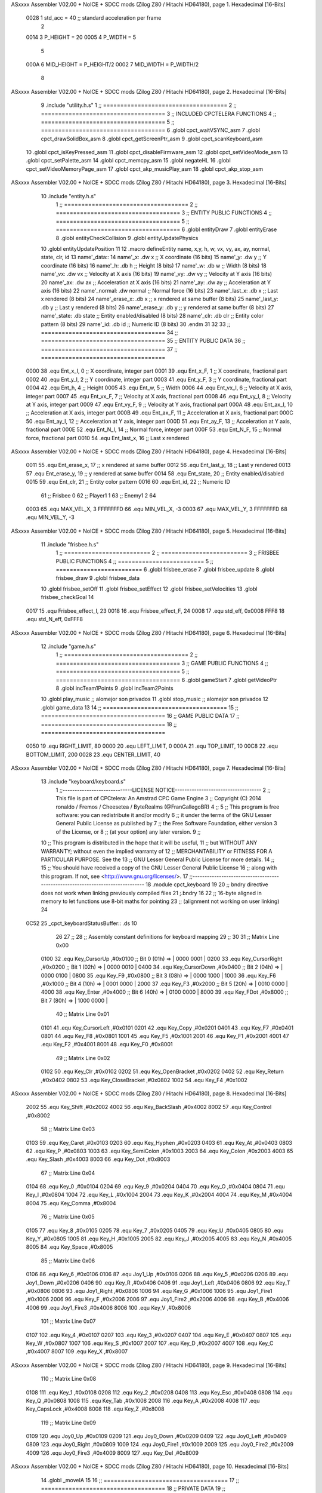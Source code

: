 ASxxxx Assembler V02.00 + NoICE + SDCC mods  (Zilog Z80 / Hitachi HD64180), page 1.
Hexadecimal [16-Bits]



                     0028     1 std_acc = 40 	;; standard acceleration per frame
                              2 
                     0014     3 P_HEIGHT 	= 20
                     0005     4 P_WIDTH 	= 5
                              5 
                     000A     6 MID_HEIGHT	= P_HEIGHT/2
                     0002     7 MID_WIDTH	= P_WIDTH/2
                              8 
ASxxxx Assembler V02.00 + NoICE + SDCC mods  (Zilog Z80 / Hitachi HD64180), page 2.
Hexadecimal [16-Bits]



                              9 .include "utility.h.s"
                              1 ;; ====================================
                              2 ;; ====================================
                              3 ;; INCLUDED CPCTELERA FUNCTIONS
                              4 ;; ====================================
                              5 ;; ====================================
                              6 .globl cpct_waitVSYNC_asm
                              7 .globl cpct_drawSolidBox_asm
                              8 .globl cpct_getScreenPtr_asm
                              9 .globl cpct_scanKeyboard_asm
                             10 .globl cpct_isKeyPressed_asm
                             11 .globl cpct_disableFirmware_asm
                             12 .globl cpct_setVideoMode_asm
                             13 .globl cpct_setPalette_asm
                             14 .globl cpct_memcpy_asm
                             15 .globl negateHL
                             16 .globl cpct_setVideoMemoryPage_asm
                             17 .globl cpct_akp_musicPlay_asm
                             18 .globl cpct_akp_stop_asm
ASxxxx Assembler V02.00 + NoICE + SDCC mods  (Zilog Z80 / Hitachi HD64180), page 3.
Hexadecimal [16-Bits]



                             10 .include "entity.h.s"
                              1 ;; ====================================
                              2 ;; ====================================
                              3 ;; ENTITY PUBLIC FUNCTIONS
                              4 ;; ====================================
                              5 ;; ====================================
                              6 .globl entityDraw
                              7 .globl entityErase
                              8 .globl entityCheckCollision
                              9 .globl entityUpdatePhysics
                             10 .globl entityUpdatePosition
                             11 
                             12 .macro defineEntity name, x,y, h, w, vx, vy, ax, ay, normal, state, clr, id
                             13 	name'_data::
                             14 		name'_x:	.dw x		;; X coordinate			(16 bits)
                             15 		name'_y:	.dw y		;; Y coordinate			(16 bits)
                             16 		name'_h:	.db h		;; Height			(8 bits)
                             17 		name'_w:	.db w		;; Width			(8 bits)
                             18 		name'_vx:	.dw vx		;; Velocity at X axis 		(16 bits)
                             19 		name'_vy:	.dw vy		;; Velocity at Y axis		(16 bits)
                             20 		name'_ax:	.dw ax		;; Acceleration at X axis	(16 bits)
                             21 		name'_ay:	.dw ay		;; Acceleration at Y axis	(16 bits)
                             22 		name'_normal:	.dw normal	;; Normal force			(16 bits)
                             23 		name'_last_x:	.db x		;; Last x rendered		(8 bits)
                             24 		name'_erase_x:	.db x		;; x rendered at same buffer	(8 bits)
                             25 		name'_last_y:	.db y		;; Last y rendered		(8 bits)
                             26 		name'_erase_y:	.db y		;; y rendered at same buffer	(8 bits)
                             27 		name'_state:	.db state	;; Entity enabled/disabled	(8 bits)
                             28 		name'_clr:	.db clr		;; Entity color pattern		(8 bits)
                             29 		name'_id:	.db id		;; Numeric ID			(8 bits)
                             30 .endm
                             31 
                             32 
                             33 ;; ====================================
                             34 ;; ====================================
                             35 ;; ENTITY PUBLIC DATA
                             36 ;; ====================================
                             37 ;; ====================================
                     0000    38 .equ Ent_x_I, 		0	;; X coordinate, integer part
                     0001    39 .equ Ent_x_F, 		1	;; X coordinate, fractional part
                     0002    40 .equ Ent_y_I, 		2	;; Y coordinate, integer part
                     0003    41 .equ Ent_y_F, 		3	;; Y coordinate, fractional part
                     0004    42 .equ Ent_h, 		4	;; Height
                     0005    43 .equ Ent_w, 		5	;; Width
                     0006    44 .equ Ent_vx_I,		6	;; Velocity at X axis, integer part
                     0007    45 .equ Ent_vx_F,		7	;; Velocity at X axis, fractional part
                     0008    46 .equ Ent_vy_I,		8	;; Velocity at Y axis, integer part
                     0009    47 .equ Ent_vy_F,		9	;; Velocity at Y axis, fractional part
                     000A    48 .equ Ent_ax_I,		10	;; Acceleration at X axis, integer part
                     000B    49 .equ Ent_ax_F,		11	;; Acceleration at X axis, fractional part
                     000C    50 .equ Ent_ay_I,		12	;; Acceleration at Y axis, integer part
                     000D    51 .equ Ent_ay_F,		13	;; Acceleration at Y axis, fractional part
                     000E    52 .equ Ent_N_I,		14	;; Normal force, integer part
                     000F    53 .equ Ent_N_F,		15	;; Normal force, fractional part
                     0010    54 .equ Ent_last_x,	16	;; Last x rendered
ASxxxx Assembler V02.00 + NoICE + SDCC mods  (Zilog Z80 / Hitachi HD64180), page 4.
Hexadecimal [16-Bits]



                     0011    55 .equ Ent_erase_x,	17	;; x rendered at same buffer
                     0012    56 .equ Ent_last_y,	18	;; Last y rendered
                     0013    57 .equ Ent_erase_y,	19	;; y rendered at same buffer
                     0014    58 .equ Ent_state,		20	;; Entity enabled/disabled
                     0015    59 .equ Ent_clr, 		21	;; Entity color pattern
                     0016    60 .equ Ent_id, 		22	;; Numeric ID
                             61 				;; Frisbee 	0
                             62 				;; Player1 	1
                             63 				;; Enemy1	2
                             64 
                     0003    65 .equ MAX_VEL_X, 3 
                     FFFFFFFD    66 .equ MIN_VEL_X, -3
                     0003    67 .equ MAX_VEL_Y, 3
                     FFFFFFFD    68 .equ MIN_VEL_Y, -3
ASxxxx Assembler V02.00 + NoICE + SDCC mods  (Zilog Z80 / Hitachi HD64180), page 5.
Hexadecimal [16-Bits]



                             11 .include "frisbee.h.s"
                              1 ;; =========================
                              2 ;; =========================
                              3 ;; FRISBEE PUBLIC FUNCTIONS
                              4 ;; =========================
                              5 ;; =========================
                              6 .globl frisbee_erase
                              7 .globl frisbee_update
                              8 .globl frisbee_draw
                              9 .globl frisbee_data
                             10 .globl frisbee_setOff
                             11 .globl frisbee_setEffect
                             12 .globl frisbee_setVelocities
                             13 .globl frisbee_checkGoal
                             14 	
                     0017    15 .equ Frisbee_effect_I, 23
                     0018    16 .equ Frisbee_effect_F, 24
                     0008    17 .equ std_eff, 0x0008
                     FFF8    18 .equ std_N_eff, 0xFFF8
ASxxxx Assembler V02.00 + NoICE + SDCC mods  (Zilog Z80 / Hitachi HD64180), page 6.
Hexadecimal [16-Bits]



                             12 .include "game.h.s"
                              1 ;; ====================================
                              2 ;; ====================================
                              3 ;; GAME PUBLIC FUNCTIONS
                              4 ;; ====================================
                              5 ;; ====================================
                              6 .globl gameStart
                              7 .globl getVideoPtr
                              8 .globl incTeam1Points
                              9 .globl incTeam2Points
                             10 .globl play_music	;; alomejor son privados
                             11 .globl stop_music	;; alomejor son privados
                             12 .globl game_data
                             13 
                             14 ;; ====================================
                             15 ;; ====================================
                             16 ;; GAME PUBLIC DATA
                             17 ;; ====================================
                             18 ;; ====================================
                     0050    19 .equ RIGHT_LIMIT,	80
                     0000    20 .equ LEFT_LIMIT,	0
                     000A    21 .equ TOP_LIMIT,	 	10
                     00C8    22 .equ BOTTOM_LIMIT,	200
                     0028    23 .equ CENTER_LIMIT,	40
ASxxxx Assembler V02.00 + NoICE + SDCC mods  (Zilog Z80 / Hitachi HD64180), page 7.
Hexadecimal [16-Bits]



                             13 .include "keyboard/keyboard.s"
                              1 ;;-----------------------------LICENSE NOTICE------------------------------------
                              2 ;;  This file is part of CPCtelera: An Amstrad CPC Game Engine 
                              3 ;;  Copyright (C) 2014 ronaldo / Fremos / Cheesetea / ByteRealms (@FranGallegoBR)
                              4 ;;
                              5 ;;  This program is free software: you can redistribute it and/or modify
                              6 ;;  it under the terms of the GNU Lesser General Public License as published by
                              7 ;;  the Free Software Foundation, either version 3 of the License, or
                              8 ;;  (at your option) any later version.
                              9 ;;
                             10 ;;  This program is distributed in the hope that it will be useful,
                             11 ;;  but WITHOUT ANY WARRANTY; without even the implied warranty of
                             12 ;;  MERCHANTABILITY or FITNESS FOR A PARTICULAR PURPOSE.  See the
                             13 ;;  GNU Lesser General Public License for more details.
                             14 ;;
                             15 ;;  You should have received a copy of the GNU Lesser General Public License
                             16 ;;  along with this program.  If not, see <http://www.gnu.org/licenses/>.
                             17 ;;-------------------------------------------------------------------------------
                             18 .module cpct_keyboard
                             19 
                             20 ;; bndry directive does not work when linking previously compiled files
                             21 ;.bndry 16
                             22 ;;   16-byte aligned in memory to let functions use 8-bit maths for pointing
                             23 ;;   (alignment not working on user linking)
                             24 
   0C52                      25 _cpct_keyboardStatusBuffer:: .ds 10
                             26 
                             27 ;;
                             28 ;; Assembly constant definitions for keyboard mapping
                             29 ;;
                             30 
                             31 ;; Matrix Line 0x00
                     0100    32 .equ Key_CursorUp     ,#0x0100  ;; Bit 0 (01h) => | 0000 0001 |
                     0200    33 .equ Key_CursorRight  ,#0x0200  ;; Bit 1 (02h) => | 0000 0010 |
                     0400    34 .equ Key_CursorDown   ,#0x0400  ;; Bit 2 (04h) => | 0000 0100 |
                     0800    35 .equ Key_F9           ,#0x0800  ;; Bit 3 (08h) => | 0000 1000 |
                     1000    36 .equ Key_F6           ,#0x1000  ;; Bit 4 (10h) => | 0001 0000 |
                     2000    37 .equ Key_F3           ,#0x2000  ;; Bit 5 (20h) => | 0010 0000 |
                     4000    38 .equ Key_Enter        ,#0x4000  ;; Bit 6 (40h) => | 0100 0000 |
                     8000    39 .equ Key_FDot         ,#0x8000  ;; Bit 7 (80h) => | 1000 0000 |
                             40 ;; Matrix Line 0x01
                     0101    41 .equ Key_CursorLeft   ,#0x0101
                     0201    42 .equ Key_Copy         ,#0x0201
                     0401    43 .equ Key_F7           ,#0x0401
                     0801    44 .equ Key_F8           ,#0x0801
                     1001    45 .equ Key_F5           ,#0x1001
                     2001    46 .equ Key_F1           ,#0x2001
                     4001    47 .equ Key_F2           ,#0x4001
                     8001    48 .equ Key_F0           ,#0x8001
                             49 ;; Matrix Line 0x02
                     0102    50 .equ Key_Clr          ,#0x0102
                     0202    51 .equ Key_OpenBracket  ,#0x0202
                     0402    52 .equ Key_Return       ,#0x0402
                     0802    53 .equ Key_CloseBracket ,#0x0802
                     1002    54 .equ Key_F4           ,#0x1002
ASxxxx Assembler V02.00 + NoICE + SDCC mods  (Zilog Z80 / Hitachi HD64180), page 8.
Hexadecimal [16-Bits]



                     2002    55 .equ Key_Shift        ,#0x2002
                     4002    56 .equ Key_BackSlash    ,#0x4002
                     8002    57 .equ Key_Control      ,#0x8002
                             58 ;; Matrix Line 0x03
                     0103    59 .equ Key_Caret        ,#0x0103
                     0203    60 .equ Key_Hyphen       ,#0x0203
                     0403    61 .equ Key_At           ,#0x0403
                     0803    62 .equ Key_P            ,#0x0803
                     1003    63 .equ Key_SemiColon    ,#0x1003
                     2003    64 .equ Key_Colon        ,#0x2003
                     4003    65 .equ Key_Slash        ,#0x4003
                     8003    66 .equ Key_Dot          ,#0x8003
                             67 ;; Matrix Line 0x04
                     0104    68 .equ Key_0            ,#0x0104
                     0204    69 .equ Key_9            ,#0x0204
                     0404    70 .equ Key_O            ,#0x0404
                     0804    71 .equ Key_I            ,#0x0804
                     1004    72 .equ Key_L            ,#0x1004
                     2004    73 .equ Key_K            ,#0x2004
                     4004    74 .equ Key_M            ,#0x4004
                     8004    75 .equ Key_Comma        ,#0x8004
                             76 ;; Matrix Line 0x05
                     0105    77 .equ Key_8            ,#0x0105
                     0205    78 .equ Key_7            ,#0x0205
                     0405    79 .equ Key_U            ,#0x0405
                     0805    80 .equ Key_Y            ,#0x0805
                     1005    81 .equ Key_H            ,#0x1005
                     2005    82 .equ Key_J            ,#0x2005
                     4005    83 .equ Key_N            ,#0x4005
                     8005    84 .equ Key_Space        ,#0x8005
                             85 ;; Matrix Line 0x06
                     0106    86 .equ Key_6            ,#0x0106
                     0106    87 .equ Joy1_Up          ,#0x0106
                     0206    88 .equ Key_5            ,#0x0206
                     0206    89 .equ Joy1_Down        ,#0x0206
                     0406    90 .equ Key_R            ,#0x0406
                     0406    91 .equ Joy1_Left        ,#0x0406
                     0806    92 .equ Key_T            ,#0x0806
                     0806    93 .equ Joy1_Right       ,#0x0806
                     1006    94 .equ Key_G            ,#0x1006
                     1006    95 .equ Joy1_Fire1       ,#0x1006
                     2006    96 .equ Key_F            ,#0x2006
                     2006    97 .equ Joy1_Fire2       ,#0x2006
                     4006    98 .equ Key_B            ,#0x4006
                     4006    99 .equ Joy1_Fire3       ,#0x4006
                     8006   100 .equ Key_V            ,#0x8006
                            101 ;; Matrix Line 0x07
                     0107   102 .equ Key_4            ,#0x0107
                     0207   103 .equ Key_3            ,#0x0207
                     0407   104 .equ Key_E            ,#0x0407
                     0807   105 .equ Key_W            ,#0x0807
                     1007   106 .equ Key_S            ,#0x1007
                     2007   107 .equ Key_D            ,#0x2007
                     4007   108 .equ Key_C            ,#0x4007
                     8007   109 .equ Key_X            ,#0x8007
ASxxxx Assembler V02.00 + NoICE + SDCC mods  (Zilog Z80 / Hitachi HD64180), page 9.
Hexadecimal [16-Bits]



                            110 ;; Matrix Line 0x08
                     0108   111 .equ Key_1            ,#0x0108
                     0208   112 .equ Key_2            ,#0x0208
                     0408   113 .equ Key_Esc          ,#0x0408
                     0808   114 .equ Key_Q            ,#0x0808
                     1008   115 .equ Key_Tab          ,#0x1008
                     2008   116 .equ Key_A            ,#0x2008
                     4008   117 .equ Key_CapsLock     ,#0x4008
                     8008   118 .equ Key_Z            ,#0x8008
                            119 ;; Matrix Line 0x09
                     0109   120 .equ Joy0_Up          ,#0x0109
                     0209   121 .equ Joy0_Down        ,#0x0209
                     0409   122 .equ Joy0_Left        ,#0x0409
                     0809   123 .equ Joy0_Right       ,#0x0809
                     1009   124 .equ Joy0_Fire1       ,#0x1009
                     2009   125 .equ Joy0_Fire2       ,#0x2009
                     4009   126 .equ Joy0_Fire3       ,#0x4009
                     8009   127 .equ Key_Del          ,#0x8009
ASxxxx Assembler V02.00 + NoICE + SDCC mods  (Zilog Z80 / Hitachi HD64180), page 10.
Hexadecimal [16-Bits]



                             14 .globl _moveIA
                             15 
                             16 ;; ====================================
                             17 ;; ====================================
                             18 ;; PRIVATE DATA
                             19 ;; ====================================
                             20 ;; ====================================
                             21 
                             22 ;; .macro defineEntity name, x,y, h, w, vx, vy, ax, ay, normal, state, clr, id
                             23 
   0C5C                      24 defineEntity player, #0x0010, #0x0050, #P_HEIGHT, #P_WIDTH, #0000, #0000, #0000, #0000, #0x1000, #1, #0xF0, #1
   000A                       1 	player_data::
   0C5C 10 00                 2 		player_x:	.dw #0x0010		;; X coordinate			(16 bits)
   0C5E 50 00                 3 		player_y:	.dw #0x0050		;; Y coordinate			(16 bits)
   0C60 14                    4 		player_h:	.db #P_HEIGHT		;; Height			(8 bits)
   0C61 05                    5 		player_w:	.db #P_WIDTH		;; Width			(8 bits)
   0C62 00 00                 6 		player_vx:	.dw #0000		;; Velocity at X axis 		(16 bits)
   0C64 00 00                 7 		player_vy:	.dw #0000		;; Velocity at Y axis		(16 bits)
   0C66 00 00                 8 		player_ax:	.dw #0000		;; Acceleration at X axis	(16 bits)
   0C68 00 00                 9 		player_ay:	.dw #0000		;; Acceleration at Y axis	(16 bits)
   0C6A 00 10                10 		player_normal:	.dw #0x1000	;; Normal force			(16 bits)
   0C6C 10                   11 		player_last_x:	.db #0x0010		;; Last x rendered		(8 bits)
   0C6D 10                   12 		player_erase_x:	.db #0x0010		;; x rendered at same buffer	(8 bits)
   0C6E 50                   13 		player_last_y:	.db #0x0050		;; Last y rendered		(8 bits)
   0C6F 50                   14 		player_erase_y:	.db #0x0050		;; y rendered at same buffer	(8 bits)
   0C70 01                   15 		player_state:	.db #1	;; Entity enabled/disabled	(8 bits)
   0C71 F0                   16 		player_clr:	.db #0xF0		;; Entity color pattern		(8 bits)
   0C72 01                   17 		player_id:	.db #1		;; Numeric ID			(8 bits)
                             25 
   0C73                      26 defineEntity enemy, #0x0050-0x0004, #0x0064, #P_HEIGHT, #P_WIDTH, #0000, #0000, #0000, #0000, #0x1000, #1, #0xFF, #2
   0021                       1 	enemy_data::
   0C73 4C 00                 2 		enemy_x:	.dw #0x0050-0x0004		;; X coordinate			(16 bits)
   0C75 64 00                 3 		enemy_y:	.dw #0x0064		;; Y coordinate			(16 bits)
   0C77 14                    4 		enemy_h:	.db #P_HEIGHT		;; Height			(8 bits)
   0C78 05                    5 		enemy_w:	.db #P_WIDTH		;; Width			(8 bits)
   0C79 00 00                 6 		enemy_vx:	.dw #0000		;; Velocity at X axis 		(16 bits)
   0C7B 00 00                 7 		enemy_vy:	.dw #0000		;; Velocity at Y axis		(16 bits)
   0C7D 00 00                 8 		enemy_ax:	.dw #0000		;; Acceleration at X axis	(16 bits)
   0C7F 00 00                 9 		enemy_ay:	.dw #0000		;; Acceleration at Y axis	(16 bits)
   0C81 00 10                10 		enemy_normal:	.dw #0x1000	;; Normal force			(16 bits)
   0C83 4C                   11 		enemy_last_x:	.db #0x0050-0x0004		;; Last x rendered		(8 bits)
   0C84 4C                   12 		enemy_erase_x:	.db #0x0050-0x0004		;; x rendered at same buffer	(8 bits)
   0C85 64                   13 		enemy_last_y:	.db #0x0064		;; Last y rendered		(8 bits)
   0C86 64                   14 		enemy_erase_y:	.db #0x0064		;; y rendered at same buffer	(8 bits)
   0C87 01                   15 		enemy_state:	.db #1	;; Entity enabled/disabled	(8 bits)
   0C88 FF                   16 		enemy_clr:	.db #0xFF		;; Entity color pattern		(8 bits)
   0C89 02                   17 		enemy_id:	.db #2		;; Numeric ID			(8 bits)
                             27 
                             28 
                             29 ; defineEntity player_2, #0x0010, #0x0050, #20, #5, #0000, #0000, #0000, #0000, #0x0300, #1, #0xF0, #1
                             30 ; defineEntity enemy_2, #0x0050-0x0004, #0x0064, #20, #5, #0000, #0000, #0000, #0000, #0x0300, #1, #0xFF, #2
                             31 	
                             32 ;; ====================================
                             33 ;; ====================================
                             34 ;; PUBLIC FUNCTIONS
ASxxxx Assembler V02.00 + NoICE + SDCC mods  (Zilog Z80 / Hitachi HD64180), page 11.
Hexadecimal [16-Bits]



                             35 ;; ====================================
                             36 ;; ====================================
   0C8A                      37 player_erase::
   0C8A DD 21 5C 0C   [14]   38 	ld 	ix, #player_data
   0C8E CD 22 09      [17]   39 	call 	entityErase		;; Erase player
   0C91 DD 21 73 0C   [14]   40 	ld 	ix, #enemy_data
   0C95 CD 22 09      [17]   41 	call 	entityErase		;; Erase enemy
                             42 
   0C98 C9            [10]   43 	ret
                             44 
                             45 ;; =========================================
                             46 ;; Actualiza el estado de los entities tipo
                             47 ;;	player
                             48 ;; Modifica: AF, IX
                             49 ;; =========================================
   0C99                      50 player_update::
   0C99 DD 21 5C 0C   [14]   51 	ld 	ix, #player_data
   0C9D CD A2 0D      [17]   52 	call checkUserInput
                             53 
   0CA0 DD 21 73 0C   [14]   54 	ld 	ix, #enemy_data
   0CA4 CD A2 0D      [17]   55 	call checkUserInput
                             56 
                             57 ;	call move_IA
                             58 
   0CA7 DD 21 5C 0C   [14]   59 	ld 	ix, #player_data
   0CAB CD 3C 09      [17]   60 	call entityUpdatePhysics
   0CAE DD 21 73 0C   [14]   61 	ld 	ix, #enemy_data
   0CB2 CD 3C 09      [17]   62 	call entityUpdatePhysics
                             63 
   0CB5 DD 21 5C 0C   [14]   64 	ld 	ix, #player_data
   0CB9 CD 96 0A      [17]   65 	call entityUpdatePosition
   0CBC DD 21 73 0C   [14]   66 	ld 	ix, #enemy_data
   0CC0 CD 96 0A      [17]   67 	call entityUpdatePosition
                             68 
                             69 
   0CC3 DD 21 5C 0C   [14]   70 	ld 	ix, #player_data
   0CC7 CD 77 0D      [17]   71 	call checkCenterCrossing
   0CCA DD 21 73 0C   [14]   72 	ld 	ix, #enemy_data
   0CCE CD 77 0D      [17]   73 	call checkCenterCrossing
   0CD1 C9            [10]   74 	ret
                             75 
   0CD2                      76 player_draw::
   0CD2 DD 21 5C 0C   [14]   77 	ld 	ix, #player_data
   0CD6 CD 01 09      [17]   78 	call 	entityDraw		;; Draw player
   0CD9 DD 21 73 0C   [14]   79 	ld 	ix, #enemy_data
   0CDD CD 01 09      [17]   80 	call 	entityDraw		;; Draw enemy
                             81 
   0CE0 C9            [10]   82 	ret
                             83 	
                             84 ;; ====================================
                             85 ;; ====================================
                             86 ;; PRIVATE FUNCTIONS
                             87 ;; ====================================
                             88 ;; ====================================
                             89 
ASxxxx Assembler V02.00 + NoICE + SDCC mods  (Zilog Z80 / Hitachi HD64180), page 12.
Hexadecimal [16-Bits]



                             90 ;; =========================================
                             91 ;; Determina el siguiente estado de
                             92 ;;	la entidad
                             93 ;; Entrada:
                             94 ;; =========================================
   0CE1                      95 delta:
                             96 
   0CE1                      97 update_state:
                             98 
                             99 ;; =========================================
                            100 ;; Invierte los datos para poder operarlos
                            101 ;;	en C
                            102 ;; Entrada:
                            103 ;;	IX <= Pointer to entity data
                            104 ;;	Modifica: BC
                            105 ;; =========================================
   0CE1                     106 invert_variables:
                            107 	;; Inverts X
   0CE1 DD 46 00      [19]  108 	ld	b,	Ent_x_I(ix)
   0CE4 DD 4E 01      [19]  109 	ld	c,	Ent_x_F(ix)
   0CE7 DD 71 00      [19]  110 	ld	Ent_x_I(ix), c
   0CEA DD 70 01      [19]  111 	ld	Ent_x_F(ix), b
                            112 
                            113 	;; Inverts Y
   0CED DD 46 02      [19]  114 	ld	b,	Ent_y_I(ix)
   0CF0 DD 4E 03      [19]  115 	ld	c,	Ent_y_F(ix)
   0CF3 DD 71 02      [19]  116 	ld	Ent_y_I(ix), c
   0CF6 DD 70 03      [19]  117 	ld	Ent_y_F(ix), b
                            118 
                            119 	;; Inverts AX
   0CF9 DD 46 0A      [19]  120 	ld	b, Ent_ax_I(ix)		 
   0CFC DD 4E 0B      [19]  121 	ld	c, Ent_ax_F(ix)		 
   0CFF DD 71 0A      [19]  122 	ld	Ent_ax_I(ix), c		 
   0D02 DD 70 0B      [19]  123 	ld	Ent_ax_F(ix), b		
                            124 
                            125 	;; Inverts AY
   0D05 DD 46 0C      [19]  126 	ld	b, Ent_ay_I(ix)		 
   0D08 DD 4E 0D      [19]  127 	ld	c, Ent_ay_F(ix)		 
   0D0B DD 71 0C      [19]  128 	ld	Ent_ay_I(ix), c		 
   0D0E DD 70 0D      [19]  129 	ld	Ent_ay_F(ix), b		
                            130 
                            131 	;; FALTARIA EFECTO, CUIDAO
                            132 
   0D11 C9            [10]  133 	ret
                            134 
   0D12                     135 move_IA:
                            136 
   0D12 DD 21 43 0B   [14]  137 	ld	ix, #frisbee_data
   0D16 DD E5         [15]  138 	push 	ix
   0D18 CD E1 0C      [17]  139 	call 	invert_variables
   0D1B DD 21 5C 0C   [14]  140 	ld	ix, #player_data
   0D1F DD E5         [15]  141 	push 	ix
   0D21 CD E1 0C      [17]  142 	call 	invert_variables
   0D24 DD 21 73 0C   [14]  143 	ld	ix, #enemy_data
   0D28 DD E5         [15]  144 	push 	ix
ASxxxx Assembler V02.00 + NoICE + SDCC mods  (Zilog Z80 / Hitachi HD64180), page 13.
Hexadecimal [16-Bits]



   0D2A CD E1 0C      [17]  145 	call 	invert_variables
   0D2D CD B1 08      [17]  146 	call _moveIA			;; moveIA(TEntity* myself, TEntity* enemy, TEntity* frisbee)
                            147 	
   0D30 DD E1         [14]  148 	pop 	ix
   0D32 DD E1         [14]  149 	pop 	ix
   0D34 DD E1         [14]  150 	pop 	ix
                            151 
   0D36 DD 21 43 0B   [14]  152 	ld	ix, #frisbee_data
   0D3A CD E1 0C      [17]  153 	call 	invert_variables
   0D3D DD 21 5C 0C   [14]  154 	ld	ix, #player_data
   0D41 CD E1 0C      [17]  155 	call 	invert_variables
   0D44 DD 21 73 0C   [14]  156 	ld	ix, #enemy_data
   0D48 CD E1 0C      [17]  157 	call 	invert_variables
                            158 
                            159 
   0D4B C9            [10]  160 	ret
                            161 	
                            162 ;; =========================================
                            163 ;; Comprueba si la entidad colisiona con 
                            164 ;; 	el frisbee
                            165 ;; Entrada:
                            166 ;; 	IX <= puntero al player a comparar
                            167 ;; 		con el frisbee
                            168 ;; Modifica: AF, B, HL, IX
                            169 ;; Devuelve:
                            170 ;; 	A <= 	0 si no hay colisión
                            171 ;; 		>1 si hay colisión
                            172 ;; =========================================
   0D4C                     173 checkFrisbeeCollision:
   0D4C 21 43 0B      [10]  174 	ld 	hl, #frisbee_data	;; HL <= frisbee_data
   0D4F CD 41 0A      [17]  175 	call 	entityCheckCollision 	;; A <= collison/no_collision
                            176 
   0D52 C9            [10]  177 	ret
                            178 
                            179 
                            180 ;; ===============================================
                            181 ;; Acelera la entidad hacia la derecha, si puede
                            182 ;; Entrada:
                            183 ;; 	IX <= puntero a los datos de la entidad
                            184 ;; Modifica A, IX
                            185 ;; ===============================================
   0D53                     186 moveRight:
                            187 	;; push 	ix
                            188 	;; call 	checkFrisbeeCollision 	;; A == collision/no_collision
                            189 	;; pop 	ix
                            190 	;; cp 	#0			;; A == 0?
                            191 	;; jr	nz, collision_right 	;; checkFrisbeeCollision != 0?
                            192 
                            193 		;; no_collision
   0D53 DD 36 0A 00   [19]  194 		ld 	Ent_ax_I(ix), #0
   0D57 DD 36 0B 28   [19]  195 		ld 	Ent_ax_F(ix), #std_acc	;; Ent_ay <= 00(0)E2(30) (30)
                            196 
                            197 
   0D5B C9            [10]  198 		ret
                            199 
ASxxxx Assembler V02.00 + NoICE + SDCC mods  (Zilog Z80 / Hitachi HD64180), page 14.
Hexadecimal [16-Bits]



                            200 	;;collision_right:
                            201 	;;	call 	frisbee_setOff
                            202 	;;
                            203 	;;	ret
                            204 
                            205 ;; ===============================================
                            206 ;; Acelera la entidad hacia abajo, si puede
                            207 ;; Entrada:
                            208 ;; 	IX <= puntero a los datos de la entidad
                            209 ;; Modifica A, IX
                            210 ;; ===============================================
   0D5C                     211 moveDown:
   0D5C DD 36 0C 00   [19]  212 	ld 	Ent_ay_I(ix), #0
   0D60 DD 36 0D 28   [19]  213 	ld 	Ent_ay_F(ix), #std_acc	;; Ent_ay <= 00(0)E2(30) (30)
                            214 
   0D64 C9            [10]  215 	ret
                            216 
                            217 ;; ===============================================
                            218 ;; Acelera la entidad hacia la izquierda, si puede
                            219 ;; Entrada:
                            220 ;; 	IX <= puntero a los datos de la entidad
                            221 ;; Modifica A, IX
                            222 ;; ===============================================
   0D65                     223 moveLeft:
   0D65 DD 36 0A FF   [19]  224 	ld 	Ent_ax_I(ix), #-1
   0D69 DD 36 0B D8   [19]  225 	ld 	Ent_ax_F(ix), #-std_acc	;; Ent_ax <= FF(-1)E2(-30) (-30)
                            226 
   0D6D C9            [10]  227 	ret
                            228 
                            229 ;; ===============================================
                            230 ;; Acelera la entidad hacia arriba, si puede
                            231 ;; Entrada:
                            232 ;; 	IX <= puntero a los datos de la entidad
                            233 ;; Modifica A, IX
                            234 ;; ===============================================
   0D6E                     235 moveUp:
   0D6E DD 36 0C FF   [19]  236 	ld 	Ent_ay_I(ix), #-1
   0D72 DD 36 0D D8   [19]  237 	ld 	Ent_ay_F(ix), #-std_acc	;; Ent_ay <= FF(-1)E2(-30) (-30)
                            238 
   0D76 C9            [10]  239 	ret
                            240 
                            241 
                            242 ;; ===========================================
                            243 ;; Chequea si un jugador pasa del centro del
                            244 ;; 	campo y lo corrige en caso necesario
                            245 ;; Entrada:
                            246 ;; 	IX <= pointer to entity data
                            247 ;; Modifica AF, BC, DE, HL
                            248 ;; ===========================================
   0D77                     249 checkCenterCrossing:
   0D77 DD 7E 16      [19]  250 	ld 	a, Ent_id(ix)
   0D7A FE 01         [ 7]  251 	cp 	#1
   0D7C 28 11         [12]  252 	jr	z, player_1
   0D7E FE 02         [ 7]  253 		cp	#2
   0D80 20 1F         [12]  254 		jr	nz, invalid_id
ASxxxx Assembler V02.00 + NoICE + SDCC mods  (Zilog Z80 / Hitachi HD64180), page 15.
Hexadecimal [16-Bits]



                            255 			;; player 2
   0D82 3E 28         [ 7]  256 			ld	a, #CENTER_LIMIT				;; A <= Ent_x, integer part
   0D84 DD BE 00      [19]  257 			cp	Ent_x_I(ix)
   0D87 38 18         [12]  258 			jr	c, not_crossed				;; Ent_x <= CENTER_LIMIT? center crossed
                            259 				;; center limit crossed
   0D89 DD 36 00 28   [19]  260 				ld	Ent_x_I(ix), #CENTER_LIMIT
   0D8D 18 12         [12]  261 				jr not_crossed
                            262 
   0D8F                     263 	player_1:
   0D8F DD 7E 00      [19]  264 			ld	a, Ent_x_I(ix)				;; A <= Ent_x, integer part
   0D92 DD 86 05      [19]  265 			add	a, Ent_w(ix)				;; A <= Ent_x + Ent_w
   0D95 FE 28         [ 7]  266 			cp	#CENTER_LIMIT
   0D97 38 08         [12]  267 			jr	c, not_crossed				;; Ent_x + Ent_w > CENTER_LIMIT? center crossed
                            268 				;; center limit crossed
   0D99 3E 28         [ 7]  269 				ld	a, #CENTER_LIMIT
   0D9B DD 96 05      [19]  270 				sub	Ent_w(ix)			;; A <= CENTER_LIMIT - Ent_w
   0D9E DD 77 00      [19]  271 				ld	Ent_x_I(ix), a			;; Ent_x = CENTER_LIMIT - Ent_w
                            272 
   0DA1                     273 	invalid_id:
   0DA1                     274 	not_crossed:
   0DA1 C9            [10]  275 	ret
                            276 
                            277 
                            278 ;; ====================================
                            279 ;; Lee la entrada del teclado
                            280 ;; Entrada:
                            281 ;; 	IX <= pointer to entity data
                            282 ;; Modifica AF, BC, DE, HL, IX
                            283 ;; ====================================
   0DA2                     284 checkUserInput:
   0DA2 CD 22 19      [17]  285 	call cpct_scanKeyboard_asm						;;;;; TO DO DESACOPLAR ESTE CÓDIGO PARA QUE JUEGUEN 2 JUGADORES ;;;;;;;;;;
                            286 
   0DA5 DD 7E 16      [19]  287 	ld 	a, Ent_id(ix)
   0DA8 FE 01         [ 7]  288 	cp	#1
   0DAA C2 E3 0D      [10]  289 	jp	nz, player_2
                            290 		;; Player 1
   0DAD 21 07 20      [10]  291 		ld 	hl, #Key_D			;; HL = D Keycode
   0DB0 CD C4 0F      [17]  292 		call 	cpct_isKeyPressed_asm 		;; A = True/False
   0DB3 FE 00         [ 7]  293 		cp 	#0 				;; A == 0?
   0DB5 28 03         [12]  294 		jr 	z, d_not_pressed
                            295 			;; D is pressed
   0DB7 CD 53 0D      [17]  296 			call 	moveRight	
   0DBA                     297 		d_not_pressed:
                            298 
   0DBA 21 08 20      [10]  299 		ld 	hl, #Key_A			;; HL = A Keycode
   0DBD CD C4 0F      [17]  300 		call 	cpct_isKeyPressed_asm 		;; A = True/False
   0DC0 FE 00         [ 7]  301 		cp 	#0 				;; A == 0?
   0DC2 28 03         [12]  302 		jr 	z, a_not_pressed
                            303 			;; A is pressed	
   0DC4 CD 65 0D      [17]  304 			call 	moveLeft
   0DC7                     305 		a_not_pressed:
                            306 
   0DC7 21 07 08      [10]  307 		ld 	hl, #Key_W			;; HL = W Keycode
   0DCA CD C4 0F      [17]  308 		call 	cpct_isKeyPressed_asm 		;; A = True/False
   0DCD FE 00         [ 7]  309 		cp 	#0 				;; A == 0?
ASxxxx Assembler V02.00 + NoICE + SDCC mods  (Zilog Z80 / Hitachi HD64180), page 16.
Hexadecimal [16-Bits]



   0DCF 28 03         [12]  310 		jr 	z, w_not_pressed
                            311 			;; W is pressed
   0DD1 CD 6E 0D      [17]  312 			call 	moveUp	
   0DD4                     313 		w_not_pressed:
                            314 
   0DD4 21 07 10      [10]  315 		ld 	hl, #Key_S			;; HL = S Keycode
   0DD7 CD C4 0F      [17]  316 		call 	cpct_isKeyPressed_asm 		;; A = True/False
   0DDA FE 00         [ 7]  317 		cp 	#0 				;; A == 0?
   0DDC 28 03         [12]  318 		jr 	z, s_not_pressed
                            319 			;; S is pressed	
   0DDE CD 5C 0D      [17]  320 			call 	moveDown
   0DE1                     321 		s_not_pressed:
   0DE1 18 34         [12]  322 		jr five_not_pressed
                            323 
   0DE3                     324 	player_2:
   0DE3 21 00 10      [10]  325 		ld 	hl, #Key_F6			;; HL = F6 Keycode
   0DE6 CD C4 0F      [17]  326 		call 	cpct_isKeyPressed_asm 		;; A = True/False
   0DE9 FE 00         [ 7]  327 		cp 	#0 				;; A == 0?
   0DEB 28 03         [12]  328 		jr 	z, six_not_pressed
                            329 			;; D is pressed
   0DED CD 53 0D      [17]  330 			call 	moveRight	
   0DF0                     331 		six_not_pressed:
                            332 
   0DF0 21 02 10      [10]  333 		ld 	hl, #Key_F4			;; HL = F4 Keycode
   0DF3 CD C4 0F      [17]  334 		call 	cpct_isKeyPressed_asm 		;; A = True/False
   0DF6 FE 00         [ 7]  335 		cp 	#0 				;; A == 0?
   0DF8 28 03         [12]  336 		jr 	z, four_not_pressed
                            337 			;; A is pressed	
   0DFA CD 65 0D      [17]  338 			call 	moveLeft
   0DFD                     339 		four_not_pressed:
                            340 
   0DFD 21 01 08      [10]  341 		ld 	hl, #Key_F8			;; HL = F8 Keycode
   0E00 CD C4 0F      [17]  342 		call 	cpct_isKeyPressed_asm 		;; A = True/False
   0E03 FE 00         [ 7]  343 		cp 	#0 				;; A == 0?
   0E05 28 03         [12]  344 		jr 	z, eight_not_pressed
                            345 			;; W is pressed
   0E07 CD 6E 0D      [17]  346 			call 	moveUp	
   0E0A                     347 		eight_not_pressed:
                            348 
   0E0A 21 01 10      [10]  349 		ld 	hl, #Key_F5			;; HL = F5 Keycode
   0E0D CD C4 0F      [17]  350 		call 	cpct_isKeyPressed_asm 		;; A = True/False
   0E10 FE 00         [ 7]  351 		cp 	#0 				;; A == 0?
   0E12 28 03         [12]  352 		jr 	z, five_not_pressed
                            353 			;; S is pressed	
   0E14 CD 5C 0D      [17]  354 			call 	moveDown
   0E17                     355 		five_not_pressed:
                            356 
                            357 
                            358 
   0E17 CD 1B 0E      [17]  359 	call checkVandB
   0E1A C9            [10]  360 	ret
                            361 
                            362 
                            363 ;; ====================================
                            364 ;; Funcion auxiliar para leer V y B
ASxxxx Assembler V02.00 + NoICE + SDCC mods  (Zilog Z80 / Hitachi HD64180), page 17.
Hexadecimal [16-Bits]



                            365 ;;	de la entrada por teclado
                            366 ;; Entrada:
                            367 ;; 	IX <= pointer to entity data
                            368 ;; Modifica AF, BC, DE, HL
                            369 ;; ====================================
   0E1B                     370 checkVandB:
   0E1B DD E5         [15]  371 	push 	ix
   0E1D CD 4C 0D      [17]  372 	call 	checkFrisbeeCollision 	;; A == collision/no_collision
   0E20 DD E1         [14]  373 	pop 	ix
   0E22 FE 00         [ 7]  374 	cp 	#0			;; A == 0?
   0E24 CA D0 0E      [10]  375 	jp	z, no_collision 	;; checkFrisbeeCollision == 0?
                            376 		;; There is collision
                            377 
   0E27 DD 7E 16      [19]  378 		ld 	a, Ent_id(ix)
   0E2A FE 01         [ 7]  379 		cp	#1
   0E2C 20 54         [12]  380 		jr	nz, player_2_vorb
                            381 			;; Player 1
                            382 
   0E2E 21 06 80      [10]  383 			ld 	hl, #Key_V			;; HL = V Keycode
   0E31 CD C4 0F      [17]  384 			call 	cpct_isKeyPressed_asm 		;; A = True/False
   0E34 FE 00         [ 7]  385 			cp 	#0 				;; A == 0?
   0E36 28 22         [12]  386 			jr 	z, v_not_pressed
                            387 				;; V is pressed	
   0E38 21 06 40      [10]  388 				ld 	hl, #Key_B			;; HL = B Keycode
   0E3B CD C4 0F      [17]  389 				call 	cpct_isKeyPressed_asm 		;; A = True/False
   0E3E FE 00         [ 7]  390 				cp 	#0 				;; A == 0?
   0E40 28 0C         [12]  391 				jr 	z, just_v_pressed
                            392 					;; V and B are pressed
   0E42 21 00 00      [10]  393 					ld 	hl, #0			;; HL <= standard effect
   0E45 DD E5         [15]  394 					push 	ix
   0E47 CD E3 0B      [17]  395 					call frisbee_setEffect		;; efecto hacia abajo
   0E4A DD E1         [14]  396 					pop 	ix
   0E4C 18 20         [12]  397 					jr vorb_pressed
   0E4E                     398 				just_v_pressed:
   0E4E 21 F8 FF      [10]  399 					ld 	hl, #std_N_eff		;; HL <= -standard effect
   0E51 DD E5         [15]  400 					push 	ix
   0E53 CD E3 0B      [17]  401 					call frisbee_setEffect		;; efecto hacia arriba
   0E56 DD E1         [14]  402 					pop 	ix
   0E58 18 14         [12]  403 					jr 	vorb_pressed
   0E5A                     404 			v_not_pressed:
                            405 
   0E5A 21 06 40      [10]  406 				ld 	hl, #Key_B			;; HL = B Keycode
   0E5D CD C4 0F      [17]  407 				call 	cpct_isKeyPressed_asm 		;; A = True/False
   0E60 FE 00         [ 7]  408 				cp 	#0 				;; A == 0?
   0E62 28 6C         [12]  409 				jr 	z, b_not_pressed
                            410 					;; B is pressed
   0E64 21 08 00      [10]  411 					ld 	hl, #std_eff		;; HL <= standard effect
   0E67 DD E5         [15]  412 					push 	ix
   0E69 CD E3 0B      [17]  413 					call frisbee_setEffect		;; efecto hacia abajo
   0E6C DD E1         [14]  414 					pop 	ix
                            415 
   0E6E                     416 					vorb_pressed:
   0E6E DD 7E 16      [19]  417 					ld	a, Ent_id(ix)		;;
   0E71 DD 66 06      [19]  418 					ld	h, Ent_vx_I(ix)		;;
   0E74 DD 6E 07      [19]  419 					ld	l, Ent_vx_F(ix)		;;
ASxxxx Assembler V02.00 + NoICE + SDCC mods  (Zilog Z80 / Hitachi HD64180), page 18.
Hexadecimal [16-Bits]



   0E77 DD 56 08      [19]  420 					ld	d, Ent_vy_I(ix)		;;
   0E7A DD 5E 09      [19]  421 					ld	e, Ent_vy_F(ix)		;;
   0E7D CD AC 0B      [17]  422 					call frisbee_setVelocities	;; transferimos las velocidades de la entidad al frisbee
                            423 
   0E80 18 4E         [12]  424 					jr o_not_pressed
   0E82                     425 	player_2_vorb:
                            426 
   0E82 21 04 08      [10]  427 			ld 	hl, #Key_I			;; HL = I Keycode
   0E85 CD C4 0F      [17]  428 			call 	cpct_isKeyPressed_asm 		;; A = True/False
   0E88 FE 00         [ 7]  429 			cp 	#0 				;; A == 0?
   0E8A 28 1E         [12]  430 			jr 	z, i_not_pressed
                            431 				;; I is pressed	
   0E8C 21 04 04      [10]  432 				ld 	hl, #Key_O			;; HL = O Keycode
   0E8F CD C4 0F      [17]  433 				call 	cpct_isKeyPressed_asm 		;; A = True/False
   0E92 FE 00         [ 7]  434 				cp 	#0 				;; A == 0?
   0E94 28 08         [12]  435 				jr 	z, just_i_pressed
                            436 					;; I and O are pressed
   0E96 21 00 00      [10]  437 					ld 	hl, #0			;; HL <= standard effect
   0E99 CD E3 0B      [17]  438 					call frisbee_setEffect		;; efecto hacia abajo
   0E9C 18 20         [12]  439 					jr ioro_pressed
   0E9E                     440 				just_i_pressed:
   0E9E 21 F8 FF      [10]  441 					ld 	hl, #std_N_eff		;; HL <= -standard effect
   0EA1 DD E5         [15]  442 					push 	ix
   0EA3 CD E3 0B      [17]  443 					call frisbee_setEffect		;; efecto hacia arriba
   0EA6 DD E1         [14]  444 					pop 	ix
   0EA8 18 14         [12]  445 					jr 	ioro_pressed
   0EAA                     446 			i_not_pressed:
                            447 
   0EAA 21 04 04      [10]  448 				ld 	hl, #Key_O			;; HL = O Keycode
   0EAD CD C4 0F      [17]  449 				call 	cpct_isKeyPressed_asm 		;; A = True/False
   0EB0 FE 00         [ 7]  450 				cp 	#0 				;; A == 0?
   0EB2 28 1C         [12]  451 				jr 	z, o_not_pressed
                            452 					;; O is pressed
   0EB4 21 08 00      [10]  453 					ld 	hl, #std_eff		;; HL <= standard effect
   0EB7 DD E5         [15]  454 					push 	ix
   0EB9 CD E3 0B      [17]  455 					call frisbee_setEffect		;; efecto hacia abajo
   0EBC DD E1         [14]  456 					pop 	ix
                            457 
   0EBE                     458 					ioro_pressed:
   0EBE DD 7E 16      [19]  459 					ld	a, Ent_id(ix)		;;
   0EC1 DD 66 06      [19]  460 					ld	h, Ent_vx_I(ix)		;;
   0EC4 DD 6E 07      [19]  461 					ld	l, Ent_vx_F(ix)		;;
   0EC7 DD 56 08      [19]  462 					ld	d, Ent_vy_I(ix)		;;
   0ECA DD 5E 09      [19]  463 					ld	e, Ent_vy_F(ix)		;;
   0ECD CD AC 0B      [17]  464 					call frisbee_setVelocities	;; transferimos las velocidades de la entidad al frisbee
                            465 
                            466 
   0ED0                     467 	no_collision:
   0ED0                     468 	b_not_pressed:
   0ED0                     469 	o_not_pressed:
   0ED0 C9            [10]  470 	ret
